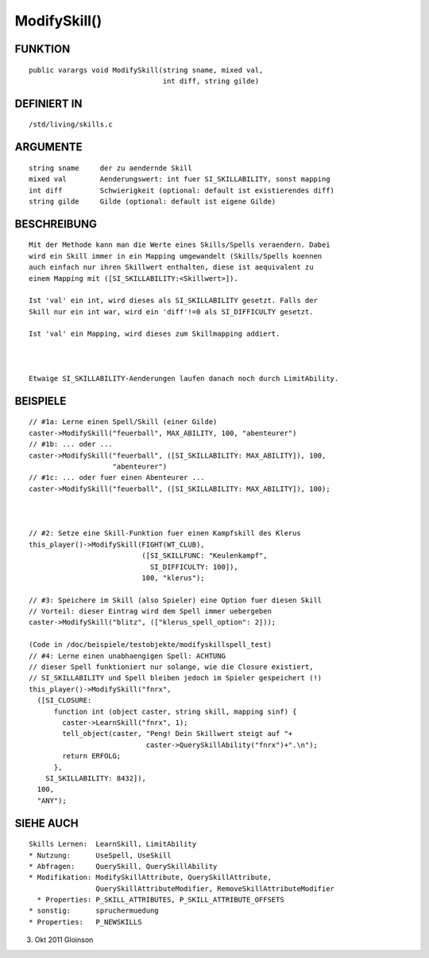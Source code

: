 ModifySkill()
=============

FUNKTION
--------
::

    public varargs void ModifySkill(string sname, mixed val,
                                    int diff, string gilde)

DEFINIERT IN
------------
::

    /std/living/skills.c

ARGUMENTE
---------
::

    string sname     der zu aendernde Skill
    mixed val        Aenderungswert: int fuer SI_SKILLABILITY, sonst mapping
    int diff         Schwierigkeit (optional: default ist existierendes diff)
    string gilde     Gilde (optional: default ist eigene Gilde)

BESCHREIBUNG
------------
::

    Mit der Methode kann man die Werte eines Skills/Spells veraendern. Dabei
    wird ein Skill immer in ein Mapping umgewandelt (Skills/Spells koennen
    auch einfach nur ihren Skillwert enthalten, diese ist aequivalent zu
    einem Mapping mit ([SI_SKILLABILITY:<Skillwert>]).

    Ist 'val' ein int, wird dieses als SI_SKILLABILITY gesetzt. Falls der
    Skill nur ein int war, wird ein 'diff'!=0 als SI_DIFFICULTY gesetzt.

    Ist 'val' ein Mapping, wird dieses zum Skillmapping addiert.

    

    Etwaige SI_SKILLABILITY-Aenderungen laufen danach noch durch LimitAbility.

BEISPIELE
---------
::

    // #1a: Lerne einen Spell/Skill (einer Gilde)
    caster->ModifySkill("feuerball", MAX_ABILITY, 100, "abenteurer")
    // #1b: ... oder ...
    caster->ModifySkill("feuerball", ([SI_SKILLABILITY: MAX_ABILITY]), 100,
                        "abenteurer")
    // #1c: ... oder fuer einen Abenteurer ...
    caster->ModifySkill("feuerball", ([SI_SKILLABILITY: MAX_ABILITY]), 100);

    

    // #2: Setze eine Skill-Funktion fuer einen Kampfskill des Klerus
    this_player()->ModifySkill(FIGHT(WT_CLUB),
                               ([SI_SKILLFUNC: "Keulenkampf",
                                 SI_DIFFICULTY: 100]),
                               100, "klerus");

    // #3: Speichere im Skill (also Spieler) eine Option fuer diesen Skill
    // Vorteil: dieser Eintrag wird dem Spell immer uebergeben
    caster->ModifySkill("blitz", (["klerus_spell_option": 2]));

    (Code in /doc/beispiele/testobjekte/modifyskillspell_test)
    // #4: Lerne einen unabhaengigen Spell: ACHTUNG
    // dieser Spell funktioniert nur solange, wie die Closure existiert,
    // SI_SKILLABILITY und Spell bleiben jedoch im Spieler gespeichert (!)
    this_player()->ModifySkill("fnrx",
      ([SI_CLOSURE:
          function int (object caster, string skill, mapping sinf) {
            caster->LearnSkill("fnrx", 1);
            tell_object(caster, "Peng! Dein Skillwert steigt auf "+
                                caster->QuerySkillAbility("fnrx")+".\n");
            return ERFOLG;
          },
        SI_SKILLABILITY: 8432]),
      100,
      "ANY");

SIEHE AUCH
----------
::

    Skills Lernen:  LearnSkill, LimitAbility
    * Nutzung:      UseSpell, UseSkill
    * Abfragen:     QuerySkill, QuerySkillAbility
    * Modifikation: ModifySkillAttribute, QuerySkillAttribute,
                    QuerySkillAttributeModifier, RemoveSkillAttributeModifier
      * Properties: P_SKILL_ATTRIBUTES, P_SKILL_ATTRIBUTE_OFFSETS
    * sonstig:      spruchermuedung
    * Properties:   P_NEWSKILLS

3. Okt 2011 Gloinson

